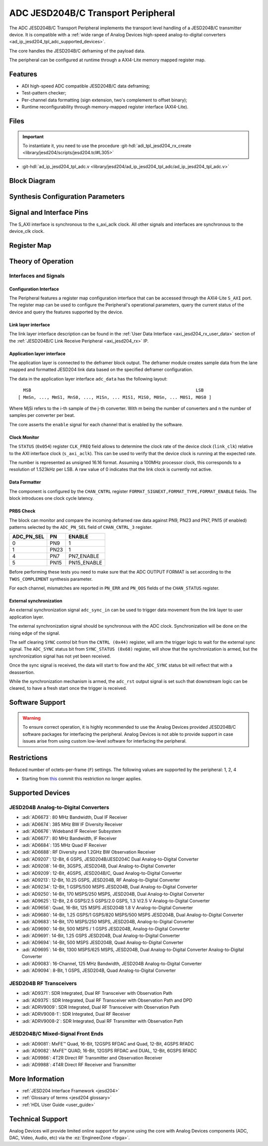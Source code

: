 .. _ad_ip_jesd204_tpl_adc:

ADC JESD204B/C Transport Peripheral
================================================================================

.. hdl-component-diagram::

The ADC JESD204B/C Transport Peripheral implements the transport level handling
of a JESD204B/C transmitter device. It is compatible with a
:ref:`wide range of Analog Devices high-speed analog-to-digital converters <ad_ip_jesd204_tpl_adc_supported_devices>`.

The core handles the JESD204B/C deframing of the payload data.

The peripheral can be configured at runtime through a AXI4-Lite memory mapped
register map.

Features
--------------------------------------------------------------------------------

-  ADI high-speed ADC compatible JESD204B/C data deframing;
-  Test-pattern checker;
-  Per-channel data formatting (sign extension, two's complement to offset
   binary);
-  Runtime reconfigurability through memory-mapped register interface
   (AXI4-Lite).

Files
--------------------------------------------------------------------------------

.. important::

   To instantiate it, you need to use the procedure
   :git-hdl:`adi_tpl_jesd204_rx_create <library/jesd204/scripts/jesd204.tcl#L305>`

- :git-hdl:`ad_ip_jesd204_tpl_adc.v <library/jesd204/ad_ip_jesd204_tpl_adc/ad_ip_jesd204_tpl_adc.v>`

Block Diagram
--------------------------------------------------------------------------------

.. image:: ad_ip_jesd204_transport_adc.svg
   :width: 700
   :align: center

Synthesis Configuration Parameters
--------------------------------------------------------------------------------

.. hdl-parameters::

   * - ID
     - Instance identification number.
   * - NUM_LANES
     - Number of lanes supported by the peripheral.
       Equivalent to JESD204 ``L`` parameter.
   * - NUM_CHANNELS
     - Number of converters supported by the peripheral.
       Equivalent to JESD204 ``M`` parameter.
   * - SAMPLES_PER_FRAME
     - Number of samples per frame.
       Equivalent to JESD204 ``S`` parameter.
   * - CONVERTER_RESOLUTION
     - Resolution of the converter.
       Equivalent to JESD204 ``N`` parameter.
   * - BITS_PER_SAMPLE
     - Number of bits per sample.
       Equivalent to JESD204 ``NP`` parameter.
   * - OCTETS_PER_BEAT
     - Number of bytes per beat for each link.
   * - TWOS_COMPLEMENT
     - PRBS data format.
   * - PN7_ENABLE
     - Enable PN7 check.
   * - PN15_ENABLE
     - Enable PN15 check.

.. *- PN31_ENABLE
.. - Enable PN31 check.

Signal and Interface Pins
--------------------------------------------------------------------------------

.. hdl-interfaces::

   * - s_axi_aclk
     - All ``S_AXI`` signals are synchronous to this clock.
   * - s_axi_aresetn
     - Resets the internal state of the peripheral.
   * - s_axi
     - Memory mapped AXI-lite bus that provides access to modules register map.
   * - link
     - link_data: JESD204 link data interface (link layer interface).
   * - link_clk
     - :ref:`Device clock <jesd204 glossary>`
       for the JESD204B interface of the Link Layer Interface. Must
       be line clock/40 for correct 204B operation. Must be line
       clock/66 for correct 64b66b 204C operation.
   * - enable
     - Channel enable indicator of the Application layer Interface
   * - adc_valid
     - Qualifier signal for each channel of the Application layer
       interface. Always '1'.
   * - adc_data
     - Raw application layer data, every channel concatenated
       (Application layer interface).
   * - adc_dovf
     - Application layer overflow of the Application layer interface.

The S_AXI interface is synchronous to the s_axi_aclk clock. All other signals
and interfaces are synchronous to the device_clk clock.

Register Map
--------------------------------------------------------------------------------

.. hdl-regmap::
   :name: COMMON
   :no-type-info:

.. hdl-regmap::
   :name: ADC_COMMON
   :no-type-info:

.. hdl-regmap::
   :name: JESD_TPL
   :no-type-info:

.. hdl-regmap::
   :name: ADC_CHANNEL
   :no-type-info:

Theory of Operation
--------------------------------------------------------------------------------

Interfaces and Signals
~~~~~~~~~~~~~~~~~~~~~~~~~~~~~~~~~~~~~~~~~~~~~~~~~~~~~~~~~~~~~~~~~~~~~~~~~~~~~~~~

Configuration Interface
^^^^^^^^^^^^^^^^^^^^^^^^^^^^^^^^^^^^^^^^^^^^^^^^^^^^^^^^^^^^^^^^^^^^^^^^^^^^^^^^

The Peripheral features a register map configuration interface that can be
accessed through the AXI4-Lite ``S_AXI`` port. The register map can be used to
configure the Peripheral's operational parameters, query the current status of
the device and query the features supported by the device.

Link layer interface
^^^^^^^^^^^^^^^^^^^^^^^^^^^^^^^^^^^^^^^^^^^^^^^^^^^^^^^^^^^^^^^^^^^^^^^^^^^^^^^^

The link layer interface description can be found in the
:ref:`User Data Interface <axi_jesd204_rx_user_data>` section of the
:ref:`JESD204B/C Link Receive Peripheral <axi_jesd204_rx>` IP.

Application layer interface
^^^^^^^^^^^^^^^^^^^^^^^^^^^^^^^^^^^^^^^^^^^^^^^^^^^^^^^^^^^^^^^^^^^^^^^^^^^^^^^^

The application layer is connected to the deframer block output. The deframer
module creates sample data from the lane mapped and formatted JESD204 link data
based on the specified deframer configuration.

The data in the application layer interface ``adc_data`` has the following
layout:

::

       MSB                                                               LSB
     [ MmSn, ..., MmS1, MnS0, ..., M1Sn, ... M1S1, M1S0, M0Sn, ... M0S1, M0S0 ]

Where MjSi refers to the i-th sample of the j-th converter. With m being the
number of converters and n the number of samples per converter per beat.

The core asserts the ``enable`` signal for each channel that is enabled by the
software.

Clock Monitor
^^^^^^^^^^^^^^^^^^^^^^^^^^^^^^^^^^^^^^^^^^^^^^^^^^^^^^^^^^^^^^^^^^^^^^^^^^^^^^^^

The ``STATUS`` (``0x054``) register ``CLK_FREQ`` field allows to determine
the clock rate of the device clock (``link_clk``) relative to the AXI interface
clock (``s_axi_aclk``). This can be used to verify that the device clock is
running at the expected rate.

The number is represented as unsigned 16.16 format. Assuming a 100MHz processor
clock, this corresponds to a resolution of 1.523kHz per LSB. A raw value of 0
indicates that the link clock is currently not active.

Data Formatter
^^^^^^^^^^^^^^^^^^^^^^^^^^^^^^^^^^^^^^^^^^^^^^^^^^^^^^^^^^^^^^^^^^^^^^^^^^^^^^^^

The component is configured by the ``CHAN_CNTRL`` register
``FORMAT_SIGNEXT,FORMAT_TYPE,FORMAT_ENABLE`` fields. The block introduces one
clock cycle latency.

PRBS Check
^^^^^^^^^^^^^^^^^^^^^^^^^^^^^^^^^^^^^^^^^^^^^^^^^^^^^^^^^^^^^^^^^^^^^^^^^^^^^^^^

The block can monitor and compare the incoming deframed raw data against
PN9, PN23 and PN7, PN15 (if enabled) patterns selected by the ``ADC_PN_SEL``
field of ``CHAN_CNTRL_3`` register.

..
  it is missing PN31, because it does not exist on the source code

.. list-table::
   :header-rows: 1

   * - ADC_PN_SEL
     - PN
     - ENABLE
   * - 0
     - PN9
     - 1
   * - 1
     - PN23
     - 1
   * - 4
     - PN7
     - PN7_ENABLE
   * - 5
     - PN15
     - PN15_ENABLE

.. *-7
.. -PN31
.. -PN31_ENABLE

Before performing these tests you need to make sure that the ADC OUTPUT FORMAT
is set according to the ``TWOS_COMPLEMENT`` synthesis parameter.

For each channel, mismatches are reported in ``PN_ERR`` and ``PN_OOS`` fields of
the ``CHAN_STATUS`` register.

External synchronization
^^^^^^^^^^^^^^^^^^^^^^^^^^^^^^^^^^^^^^^^^^^^^^^^^^^^^^^^^^^^^^^^^^^^^^^^^^^^^^^^

An external synchronization signal ``adc_sync_in`` can be used to trigger data
movement from the link layer to user application layer.

The external synchronization signal should be synchronous with the ADC clock.
Synchronization will be done on the rising edge of the signal.

The self clearing ``SYNC`` control bit from the ``CNTRL (0x44)`` register,
will arm the trigger logic to wait for the external sync signal. The
``ADC_SYNC`` status bit from ``SYNC_STATUS (0x68)`` register, will show that
the synchronization is armed, but the synchronization signal has not yet been
received.

Once the sync signal is received, the data will start to flow and the
``ADC_SYNC`` status bit will reflect that with a deassertion.

While the synchronization mechanism is armed, the ``adc_rst`` output signal is
set such that downstream logic can be cleared, to have a fresh start once the
trigger is received.

Software Support
--------------------------------------------------------------------------------

.. warning::
   To ensure correct operation, it is highly recommended to use the
   Analog Devices provided JESD204B/C software packages for interfacing the
   peripheral. Analog Devices is not able to provide support in case issues arise
   from using custom low-level software for interfacing the peripheral.

Restrictions
--------------------------------------------------------------------------------

Reduced number of octets-per-frame (``F``) settings. The following values are
supported by the peripheral: 1, 2, 4

-  Starting from
   `this <https://github.com/analogdevicesinc/hdl/commit/454b900f90081fb95be857114e768f662178c8bd>`__
   commit this restriction no longer applies.

.. _ad_ip_jesd204_tpl_adc_supported_devices:

Supported Devices
--------------------------------------------------------------------------------

JESD204B Analog-to-Digital Converters
~~~~~~~~~~~~~~~~~~~~~~~~~~~~~~~~~~~~~~~~~~~~~~~~~~~~~~~~~~~~~~~~~~~~~~~~~~~~~~~~

-  :adi:`AD6673`: 80 MHz Bandwidth, Dual IF Receiver
-  :adi:`AD6674`: 385 MHz BW IF Diversity Receiver
-  :adi:`AD6676`: Wideband IF Receiver Subsystem
-  :adi:`AD6677`: 80 MHz Bandwidth, IF Receiver
-  :adi:`AD6684`: 135 MHz Quad IF Receiver
-  :adi:`AD6688`: RF Diversity and 1.2GHz BW Observation
   Receiver
-  :adi:`AD9207`: 12-Bit, 6 GSPS, JESD204B/JESD204C
   Dual Analog-to-Digital Converter
-  :adi:`AD9208`: 14-Bit, 3GSPS, JESD204B,
   Dual Analog-to-Digital Converter
-  :adi:`AD9209`: 12-Bit, 4GSPS, JESD204B/C, Quad
   Analog-to-Digital Converter
-  :adi:`AD9213`: 12-Bit, 10.25 GSPS, JESD204B, RF
   Analog-to-Digital Converter
-  :adi:`AD9234`: 12-Bit, 1 GSPS/500 MSPS JESD204B, Dual
   Analog-to-Digital Converter
-  :adi:`AD9250`: 14-Bit, 170 MSPS/250 MSPS, JESD204B, Dual
   Analog-to-Digital Converter
-  :adi:`AD9625`: 12-Bit, 2.6 GSPS/2.5 GSPS/2.0 GSPS,
   1.3 V/2.5 V Analog-to-Digital Converter
-  :adi:`AD9656`: Quad, 16-Bit, 125 MSPS JESD204B 1.8 V
   Analog-to-Digital Converter
-  :adi:`AD9680`: 14-Bit, 1.25 GSPS/1 GSPS/820 MSPS/500
   MSPS JESD204B, Dual Analog-to-Digital Converter
-  :adi:`AD9683`: 14-Bit, 170 MSPS/250 MSPS, JESD204B,
   Analog-to-Digital Converter
-  :adi:`AD9690`: 14-Bit, 500 MSPS / 1 GSPS JESD204B,
   Analog-to-Digital Converter
-  :adi:`AD9691`: 14-Bit, 1.25 GSPS JESD204B,
   Dual Analog-to-Digital Converter
-  :adi:`AD9694`: 14-Bit, 500 MSPS JESD204B, Quad
   Analog-to-Digital Converter
-  :adi:`AD9695`: 14-Bit, 1300 MSPS/625 MSPS,
   JESD204B, Dual Analog-to-Digital Converter Analog-to-Digital Converter
-  :adi:`AD9083`: 16-Channel, 125 MHz Bandwidth, JESD204B
   Analog-to-Digital Converter
-  :adi:`AD9094`: 8-Bit, 1 GSPS, JESD204B, Quad
   Analog-to-Digital Converter

JESD204B RF Transceivers
~~~~~~~~~~~~~~~~~~~~~~~~~~~~~~~~~~~~~~~~~~~~~~~~~~~~~~~~~~~~~~~~~~~~~~~~~~~~~~~~

-  :adi:`AD9371`: SDR Integrated, Dual RF Transceiver with
   Observation Path
-  :adi:`AD9375`: SDR Integrated, Dual RF Transceiver with
   Observation Path and DPD
-  :adi:`ADRV9009`: SDR Integrated, Dual RF Transceiver
   with Observation Path
-  :adi:`ADRV9008-1`: SDR Integrated, Dual RF Receiver
-  :adi:`ADRV9008-2`: SDR Integrated, Dual RF
   Transmitter with Observation Path

JESD204B/C Mixed-Signal Front Ends
~~~~~~~~~~~~~~~~~~~~~~~~~~~~~~~~~~~~~~~~~~~~~~~~~~~~~~~~~~~~~~~~~~~~~~~~~~~~~~~~

-  :adi:`AD9081`: MxFE™ Quad, 16-Bit, 12GSPS RFDAC and
   Quad, 12-Bit, 4GSPS RFADC
-  :adi:`AD9082`: MxFE™ QUAD, 16-Bit, 12GSPS RFDAC and
   DUAL, 12-Bit, 6GSPS RFADC
-  :adi:`AD9986`: 4T2R Direct RF Transmitter and
   Observation Receiver
-  :adi:`AD9988`: 4T4R Direct RF Receiver and Transmitter

More Information
--------------------------------------------------------------------------------

-  :ref:`JESD204 Interface Framework <jesd204>`
-  :ref:`Glossary of terms <jesd204 glossary>`
-  :ref:`HDL User Guide <user_guide>`

Technical Support
--------------------------------------------------------------------------------

Analog Devices will provide limited online support for anyone using the core
with Analog Devices components (ADC, DAC, Video, Audio, etc) via the
:ez:`EngineerZone <fpga>`.
